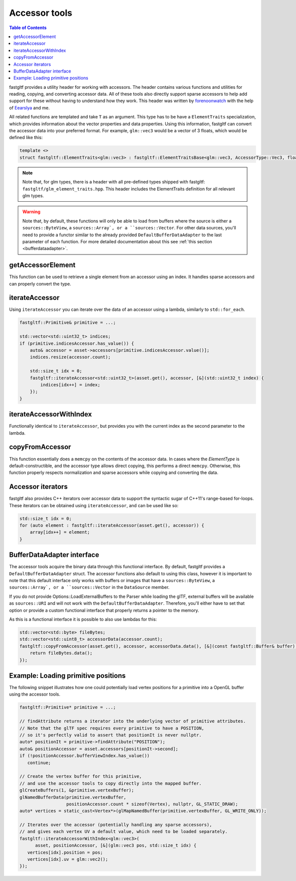 **************
Accessor tools
**************

.. contents:: Table of Contents

fastgltf provides a utility header for working with accessors. The header contains various functions
and utilities for reading, copying, and converting accessor data. All of these tools also directly
support sparse accessors to help add support for these without having to understand how they work.
This header was written by `forenoonwatch <https://github.com/forenoonwatch>`_ with the help of
`Eearslya <https://github.com/Eearslya>`_ and me.

All related functions are templated and take ``T`` as an argument.
This type has to be  have a ``ElementTraits`` specialization, which provides information about the
vector properties and data properties.
Using this information, fastgltf can convert the accessor data into your preferred format.
For example, ``glm::vec3`` would be a vector of 3 floats, which would be defined like this:

.. code:: c++

   template <>
   struct fastgltf::ElementTraits<glm::vec3> : fastgltf::ElementTraitsBase<glm::vec3, AccessorType::Vec3, float> {};

.. note::

   Note that, for glm types, there is a header with all pre-defined types shipped with fastgltf: ``fastgltf/glm_element_traits.hpp``.
   This header includes the ElementTraits definition for all relevant glm types.


.. warning::

   Note that, by default, these functions will only be able to load from buffers where the source is either a ``sources::ByteView``, a ``sources::Array`, or a ``sources::Vector``.
   For other data sources, you'll need to provide a functor similar to the already provided ``DefaultBufferDataAdapter`` to the last parameter of each function.
   For more detailed documentation about this see :ref:`this section <bufferdataadapter>`.

getAccessorElement
==================

This function can be used to retrieve a single element from an accessor using an index.
It handles sparse accessors and can properly convert the type.

.. doxygenfunction:: getAccessorElement(const Asset& asset, const Accessor& accessor, size_t index, const BufferDataAdapter& adapter) -> ElementType


iterateAccessor
===============

Using ``iterateAccessor`` you can iterate over the data of an accessor using a lambda, similarly to ``std::for_each``.

.. doxygenfunction:: iterateAccessor(const Asset &asset, const Accessor &accessor, Functor &&func, const BufferDataAdapter &adapter) -> void

.. code:: c++

   fastgltf::Primitive& primitive = ...;

   std::vector<std::uint32_t> indices;
   if (primitive.indicesAccessor.has_value()) {
       auto& accessor = asset->accessors[primitive.indicesAccessor.value()];
       indices.resize(accessor.count);

       std::size_t idx = 0;
       fastgltf::iterateAccessor<std::uint32_t>(asset.get(), accessor, [&](std::uint32_t index) {
           indices[idx++] = index;
       });
   }

iterateAccessorWithIndex
========================

Functionally identical to ``iterateAccessor``, but provides you with the current index as the second parameter to the lambda.

.. doxygenfunction:: iterateAccessorWithIndex(const Asset &asset, const Accessor &accessor, Functor &&func, const BufferDataAdapter &adapter) -> void


copyFromAccessor
================

This function essentially does a ``memcpy`` on the contents of the accessor data.
In cases where the `ElementType` is default-constructible, and the accessor type allows direct copying, this performs a direct ``memcpy``.
Otherwise, this function properly respects normalization and sparse accessors while copying and converting the data.

.. doxygenfunction:: copyFromAccessor(const Asset &asset, const Accessor &accessor, void *dest, const BufferDataAdapter &adapter) -> void


Accessor iterators
==================

fastgltf also provides C++ iterators over accessor data to support the syntactic sugar of C++11's range-based for-loops.
These iterators can be obtained using ``iterateAccessor``, and can be used like so:

.. doxygenfunction:: iterateAccessor(const Asset& asset, const Accessor& accessor, const BufferDataAdapter& adapter = {}) -> IterableAccessor<ElementType, BufferDataAdapter>

.. code:: c++

   std::size_t idx = 0;
   for (auto element : fastgltf::iterateAccessor(asset.get(), accessor)) {
       array[idx++] = element;
   }


.. _bufferdataadapter:

BufferDataAdapter interface
===========================

The accessor tools acquire the binary data through this functional interface.
By default, fastgltf provides a ``DefaultBufferDataAdapter`` struct.
The accessor functions also default to using this class,
however it is important to note that this default interface only works with buffers or images that have a ``sources::ByteView``, a ``sources::Array`, or a ``sources::Vector`` in the ``DataSource`` member.

.. doxygenstruct:: fastgltf::DefaultBufferDataAdapter
   :members:
   :undoc-members:

If you do not provide Options::LoadExternalBuffers to the Parser while loading the glTF,
external buffers will be available as ``sources::URI`` and will not work with the ``DefaultBufferDataAdapter``.
Therefore, you'll either have to set that option or provide a custom functional interface that properly returns a pointer to the memory.

As this is a functional interface it is possible to also use lambdas for this:

.. code:: c++

   std::vector<std::byte> fileBytes;
   std::vector<std::uint8_t> accessorData(accessor.count);
   fastgltf::copyFromAccessor(asset.get(), accessor, accessorData.data(), [&](const fastgltf::Buffer& buffer) const {
       return fileBytes.data();
   });


Example: Loading primitive positions
====================================

The following snippet illustrates how one could potentially load vertex positions for a primitive into a OpenGL buffer using the accessor tools.

.. code:: c++

   fastgltf::Primitive* primitive = ...;

   // findAttribute returns a iterator into the underlying vector of primitive attributes.
   // Note that the glTF spec requires every primitive to have a POSITION,
   // so it's perfectly valid to assert that positionIt is never nullptr.
   auto* positionIt = primitive->findAttribute("POSITION");
   auto& positionAccessor = asset.accessors[positionIt->second];
   if (!positionAccessor.bufferViewIndex.has_value())
      continue;

   // Create the vertex buffer for this primitive,
   // and use the accessor tools to copy directly into the mapped buffer.
   glCreateBuffers(1, &primitive.vertexBuffer);
   glNamedBufferData(primitive.vertexBuffer,
                     positionAccessor.count * sizeof(Vertex), nullptr, GL_STATIC_DRAW);
   auto* vertices = static_cast<Vertex*>(glMapNamedBuffer(primitive.vertexBuffer, GL_WRITE_ONLY));
   
   // Iterates over the accessor (potentially handling any sparse accessors),
   // and gives each vertex UV a default value, which need to be loaded separately.
   fastgltf::iterateAccessorWithIndex<glm::vec3>(
         asset, positionAccessor, [&](glm::vec3 pos, std::size_t idx) {
      vertices[idx].position = pos;
      vertices[idx].uv = glm::vec2();
   });
